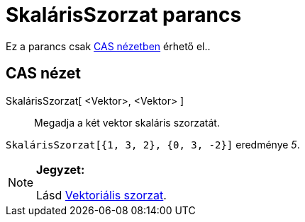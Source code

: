 = SkalárisSzorzat parancs
:page-en: commands/Dot
ifdef::env-github[:imagesdir: /hu/modules/ROOT/assets/images]

Ez a parancs csak xref:/CAS_nézet.adoc[CAS nézetben] érhető el..

== CAS nézet

SkalárisSzorzat[ <Vektor>, <Vektor> ]::
  Megadja a két vektor skaláris szorzatát.

[EXAMPLE]
====

`++SkalárisSzorzat[{1, 3, 2}, {0, 3, -2}]++` eredménye _5_.

====

[NOTE]
====

*Jegyzet:*

Lásd xref:/commands/VektoriálisSzorzat.adoc[Vektoriális szorzat].

====
